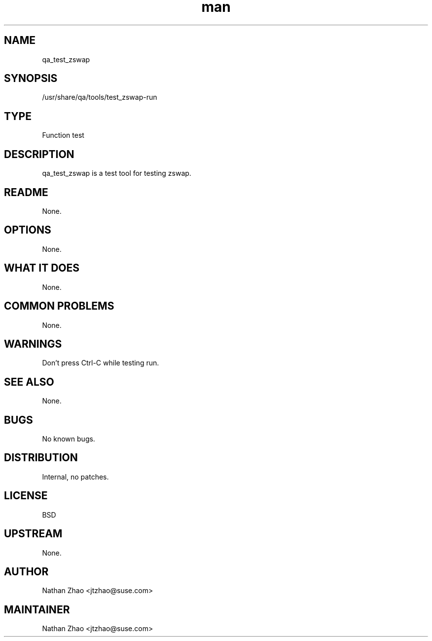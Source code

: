 ." Manpage for qa_test_zswap.
." Contact Nathan Zhao <jtzhao@suse.com> to correct errors or typos.
.TH man 8 "2 Nov 2016" "1.0" "qa_test_zswap man page"
.SH NAME
qa_test_zswap
.SH SYNOPSIS
/usr/share/qa/tools/test_zswap-run
.SH TYPE
Function test
.SH DESCRIPTION
qa_test_zswap is a test tool for testing zswap.
.SH README
None.
.SH OPTIONS
None.
.SH WHAT IT DOES
None.
.SH COMMON PROBLEMS
None.
.SH WARNINGS
Don't press Ctrl-C while testing run.
.SH SEE ALSO
None.
.SH BUGS
No known bugs.
.SH DISTRIBUTION
Internal, no patches.
.SH LICENSE
BSD
.SH UPSTREAM
None.
.SH AUTHOR
Nathan Zhao <jtzhao@suse.com>
.SH MAINTAINER
Nathan Zhao <jtzhao@suse.com>
